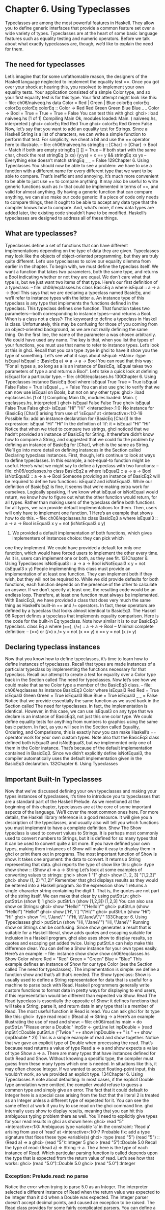 * Chapter 6. Using Typeclasses
Typeclasses are among the most powerful features in Haskell. They allow you to define generic
interfaces that provide a common feature set over a wide variety of types. Typeclasses are at the heart of
some basic language features such as equality testing and numeric operators. Before we talk about what
exactly typeclasses are, though, we’d like to explain the need for them.
** The need for typeclasses
Let’s imagine that for some unfathomable reason, the designers of the Haskell language neglected to
implement the equality test ==. Once you got over your shock at hearing this, you resolved to implement
your own equality tests. Your application consisted of a simple Color type, and so your first equality test
is for this type. Your first attempt might look like this:
-- file: ch06/naiveeq.hs
data Color = Red | Green | Blue
colorEq
colorEq
colorEq
colorEq
colorEq
:: Color ->
Red
Red
Green Green
Blue Blue
_
_
Color -> Bool
= True
= True
= True
= False
You can test this with ghci:
ghci> :load naiveeq.hs
[1 of 1] Compiling Main
Ok, modules loaded: Main.
( naiveeq.hs, interpreted )
ghci> colorEq Red Red
True
ghci> colorEq Red Green
False
Now, let’s say that you want to add an equality test for Strings. Since a Haskell String is a list of
characters, we can write a simple function to perform that test. For simplicity, we cheat a bit and use the
== operator here to illustrate.
-- file: ch06/naiveeq.hs
stringEq :: [Char] -> [Char] -> Bool
-- Match if both are empty
stringEq [] [] = True
-- If both start with the same char, check the rest
stringEq (x:xs) (y:ys) = x == y && stringEq xs ys
-- Everything else doesn’t match
stringEq _ _ = False
129Chapter 6. Using Typeclasses
You should now be able to see a problem: we have to use a function with a different name for every
different type that we want to be able to compare. That’s inefficient and annoying. It’s much more
convenient to be able to just use == to compare anything. It may also be useful to write generic functions
such as /= that could be implemented in terms of ==, and valid for almost anything. By having a generic
function that can compare anything, we can also make our code generic: if a piece of code only needs to
compare things, then it ought to be able to accept any data type that the compiler knows how to compare.
And, what’s more, if new data types are added later, the existing code shouldn’t have to be modified.
Haskell’s typeclasses are designed to address all of these things.
** What are typeclasses?
Typeclasses define a set of functions that can have different implementations depending on the type of
data they are given. Typeclasses may look like the objects of object-oriented programming, but they are
truly quite different.
Let’s use typeclasses to solve our equality dilemma from earlier in the chapter. To begin with, we must
define the typeclass itself. We want a function that takes two parameters, both the same type, and returns
a Bool indicating whether or not they are equal. We don’t care what that type is, but we just want two
items of that type. Here’s our first definition of a typeclass:
-- file: ch06/eqclasses.hs
class BasicEq a where
isEqual :: a -> a -> Bool
This says that we are declaring a typeclass named BasicEq, and we’ll refer to instance types with the
letter a. An instance type of this typeclass is any type that implements the functions defined in the
typeclass. This typeclass defines one function. That function takes two parameters—both corresponding
to instance types—and returns a Bool.
When is a class not a class?: The keywoard to define a typeclass in Haskell is class.
Unfortunately, this may be confusing for those of you coming from an object-oriented background, as
we are not really defining the same thing.
On the first line, the name of the parameter a was chosen arbitrarily. We could have used any name. The
key is that, when you list the types of your functions, you must use that name to refer to instance types.
Let’s look at this in ghci. Recall that you can type :type in ghci to have it show you the type of
something. Let’s see what it says about isEqual:
*Main> :type isEqual
isEqual :: (BasicEq a) => a -> a -> Bool
You can read that this way: "For all types a, so long as a is an instance of BasicEq, isEqual takes two
parameters of type a and returns a Bool". Let’s take a quick look at defining isEqual for a particular
type.
-- file: ch06/eqclasses.hs
130Chapter 6. Using Typeclasses
instance BasicEq Bool where
isEqual True True = True
isEqual False False = True
isEqual _
_
= False
You can also use ghci to verify that we can now use isEqual on Bools, but not on any other type:
ghci> :load eqclasses.hs
[1 of 1] Compiling Main
Ok, modules loaded: Main.
( eqclasses.hs, interpreted )
ghci> isEqual False False
True
ghci> isEqual False True
False
ghci> isEqual "Hi" "Hi"
<interactive>:1:0:
No instance for (BasicEq [Char])
arising from use of ‘isEqual’ at <interactive>:1:0-16
Possible fix: add an instance declaration for (BasicEq [Char])
In the expression: isEqual "Hi" "Hi"
In the definition of ‘it’: it = isEqual "Hi" "Hi"
Notice that when we tried to compare two strings, ghci noticed that we hadn’t provided an instance of
BasicEq for String. It therefore didn’t know how to compare a String, and suggested that we could
fix the problem by defining an instance of BasicEq for [Char], which is the same as String.
We’ll go into more detail on defining instances in the Section called Declaring typeclass instances. First,
though, let’s continue to look at ways to define typeclasses. In this example, a not-equal-to function
might be useful. Here’s what we might say to define a typeclass with two functions:
-- file: ch06/eqclasses.hs
class BasicEq2 a where
isEqual2
:: a -> a -> Bool
isNotEqual2 :: a -> a -> Bool
Someone providing an instance of BasicEq2 will be required to define two functions: isEqual2 and
isNotEqual2.
While our definition of BasicEq2 is fine, it seems that we’re making extra work for ourselves. Logically
speaking, if we know what isEqual or isNotEqual would return, we know how to figure out what the
other function would return, for all types. Rather than making users of the typeclass define both functions
for all types, we can provide default implementations for them. Then, users will only have to implement
one function. 1 Here’s an example that shows how to do this.
-- file: ch06/eqclasses.hs
class BasicEq3 a where
isEqual3 :: a -> a -> Bool
isEqual3 x y = not (isNotEqual3 x y)
1. We provided a default implementation of both functions, which gives implementers of instances choice: they can pick which
one they implement. We could have provided a default for only one function, which would have forced users to implement the
other every time. As it is, users can implement one or both, as they see fit.
131Chapter 6. Using Typeclasses
isNotEqual3 :: a -> a -> Bool
isNotEqual3 x y = not (isEqual3 x y)
People implementing this class must provide an implementation of at least one function. They can
implement both if they wish, but they will not be required to. While we did provide defaults for both
functions, each function depends on the presence of the other to calculate an answer. If we don’t specify
at least one, the resulting code would be an endless loop. Therefore, at least one function must always be
implemented.
With BasicEq3, we have provided a class that does very much the same thing as Haskell’s built-in ==
and /= operators. In fact, these operators are defined by a typeclass that looks almost identical to
BasicEq3. The Haskell 98 Report defines a typeclass that implements equality comparison. Here is the
code for the built-in Eq typeclass. Note how similar it is to our BasicEq3 typeclass.
class Eq a where
(==), (/=) :: a -> a -> Bool
-- Minimal complete definition:
--
(==) or (/=)
x /= y
= not (x == y)
x == y
= not (x /= y)
** Declaring typeclass instances
Now that you know how to define typeclasses, it’s time to learn how to define instances of typeclasses.
Recall that types are made instances of a particular typeclass by implementing the functions necessary
for that typeclass.
Recall our attempt to create a test for equality over a Color type back in the Section called The need for
typeclasses. Now let’s see how we could make that same Color type a member of the BasicEq3 class.
-- file: ch06/eqclasses.hs
instance BasicEq3 Color where
isEqual3 Red Red = True
isEqual3 Green Green = True
isEqual3 Blue Blue = True
isEqual3 _ _ = False
Notice that we provide essentially the same function as we used back in the Section called The need for
typeclasses. In fact, the implementation is identical. However, in this case, we can use isEqual3 on any
type that we declare is an instance of BasicEq3, not just this one color type. We could define equality
tests for anything from numbers to graphics using the same basic pattern. In fact, as you will see in the
Section called Equality, Ordering, and Comparisons, this is exactly how you can make Haskell’s ==
operator work for your own custom types.
Note also that the BasicEq3 class defined both isEqual3 and isNotEqual3, but we implemented only
one of them in the Color instance. That’s because of the default implementation contained in
BasicEq3. Since we didn’t explicitly define isNotEqual3, the compiler automatically uses the default
implementation given in the BasicEq3 declaration.
132Chapter 6. Using Typeclasses
** Important Built-In Typeclasses
Now that we’ve discussed defining your own typeclasses and making your types instances of typeclasses,
it’s time to introduce you to typeclasses that are a standard part of the Haskell Prelude. As we mentioned
at the beginning of this chapter, typeclasses are at the core of some important aspects of the language.
We’ll cover the most common ones here. For more details, the Haskell library reference is a good
resource. It will give you a description of the typeclasses, and usually also will tell you which functions
you must implement to have a complete definition.
Show
The Show typeclass is used to convert values to Strings. It is perhaps most commonly used to convert
numbers to Strings, but it is defined for so many types that it can be used to convert quite a bit more. If
you have defined your own types, making them instances of Show will make it easy to display them in
ghci or print them out in programs.
The most important function of Show is show. It takes one argument: the data to convert. It returns a
String representing that data. ghci reports the type of show like this:
ghci> :type show
show :: (Show a) => a -> String
Let’s look at some examples of converting values to strings:
ghci> show 1
"1"
ghci> show [1, 2, 3]
"[1,2,3]"
ghci> show (1, 2)
"(1,2)"
Remember that ghci displays results as they would be entered into a Haskell program. So the expression
show 1 returns a single-character string containing the digit 1. That is, the quotes are not part of the
string itself. We can make that clear by using putStrLn:
ghci> putStrLn (show 1)
1
ghci> putStrLn (show [1,2,3])
[1,2,3]
You can also use show on Strings:
ghci> show "Hello!"
"\"Hello!\""
ghci> putStrLn (show "Hello!")
"Hello!"
ghci> show [’H’, ’i’]
"\"Hi\""
ghci> putStrLn (show "Hi")
"Hi"
ghci> show "Hi, \"Jane\""
"\"Hi, \\\"Jane\\\"\""
133Chapter 6. Using Typeclasses
ghci> putStrLn (show "Hi, \"Jane\"")
"Hi, \"Jane\""
Running show on Strings can be confusing. Since show generates a result that is suitable for a Haskell
literal, show adds quotes and escaping suitable for inclusion in a Haskell program. ghci also uses show
to display results, so quotes and escaping get added twice. Using putStrLn can help make this
difference clear.
You can define a Show instance for your own types easily. Here’s an example:
-- file:
instance
show
show
show
ch06/eqclasses.hs
Show Color where
Red
= "Red"
Green = "Green"
Blue = "Blue"
This example defines an instance of Show for our type Color (see the Section called The need for
typeclasses). The implementation is simple: we define a function show and that’s all that’s needed.
The Show typeclass: Show is usually used to define a String representation for data that is useful
for a machine to parse back with Read. Haskell programmers generally write custom functions to
format data in pretty ways for displaying to end users, if this representation would be different than
expected via Show.
Read
The Read typeclass is essentially the opposite of Show: it defines functions that will take a String,
parse it, and return data in any type that is a member of Read. The most useful function in Read is read.
You can ask ghci for its type like this:
ghci> :type read
read :: (Read a) => String -> a
Here’s an example illustrating the use of read and show:
-- file: ch06/read.hs
main = do
putStrLn "Please enter a Double:"
inpStr <- getLine
let inpDouble = (read inpStr)::Double
putStrLn ("Twice " ++ show inpDouble ++ " is " ++ show (inpDouble * 2))
This is a simple example of read and show together. Notice that we gave an explicit type of Double
when processing the read. That’s because read returns a value of type Read a => a and show expects
a value of type Show a => a. There are many types that have instances defined for both Read and
Show. Without knowing a specific type, the compiler must guess from these many types which one is
needed. In situations like this, it may often choose Integer. If we wanted to accept floating-point input,
this wouldn’t work, so we provided an explicit type.
134Chapter 6. Using Typeclasses
A note about defaulting: In most cases, if the explicit Double type annotation were omitted, the
compiler would refuse to guess a common type and simply give an error. The fact that it could default
to Integer here is a special case arising from the fact that the literal 2 is treated as an Integer
unless a different type of expected for it.
You can see the same effect at work if you try to use read on the ghci command line. ghci internally
uses show to display results, meaning that you can hit this ambiguous typing problem there as well.
You’ll need to explicitly give types for your read results in ghci as shown here:
ghci> read "5"
<interactive>:1:0:
Ambiguous type variable ‘a’ in the constraint:
‘Read a’ arising from use of ‘read’ at <interactive>:1:0-7
Probable fix: add a type signature that fixes these type variable(s)
ghci> :type (read "5")
(read "5") :: (Read a) => a
ghci> (read "5")::Integer
5
ghci> (read "5")::Double
5.0
Recall the type of read: (Read a) => String -> a. The a here is the type of each instance of Read.
Which particular parsing function is called depends upon the type that is expected from the return value
of read. Let’s see how that works:
ghci> (read "5.0")::Double
5.0
ghci> (read "5.0")::Integer
*** Exception: Prelude.read: no parse
Notice the error when trying to parse 5.0 as an Integer. The interpreter selected a different instance of
Read when the return value was expected to be Integer than it did when a Double was expected. The
Integer parser doesn’t accept decimal points, and caused an exception to be raised.
The Read class provides for some fairly complicated parsers. You can define a simple parser by
providing an implementation for the readsPrec function. Your implementation can return a list
containing exactly one tuple on a successful parse, or an empty list on an unsuccessful parse. Here’s an
example implementation:
-- file: ch06/eqclasses.hs
instance Read Color where
-- readsPrec is the main function for parsing input
readsPrec _ value =
-- We pass tryParse a list of pairs. Each pair has a string
-- and the desired return value. tryParse will try to match
-- the input to one of these strings.
tryParse [("Red", Red), ("Green", Green), ("Blue", Blue)]
where tryParse [] = []
-- If there is nothing left to try, fail
tryParse ((attempt, result):xs) =
-- Compare the start of the string to be parsed to the
135Chapter 6. Using Typeclasses
-- text we are looking for.
if (take (length attempt) value) == attempt
-- If we have a match, return the result and the
-- remaining input
then [(result, drop (length attempt) value)]
-- If we don’t have a match, try the next pair
-- in the list of attempts.
else tryParse xs
This example handles the known cases for the three colors. It returns an empty list (resulting in a "no
parse" message) for others. The function is supposed to return the part of the input that was not parsed,
so that the system can integrate the parsing of different types together. Here’s an example of using this
new instance of Read:
ghci> (read "Red")::Color
Red
ghci> (read "Green")::Color
Green
ghci> (read "Blue")::Color
Blue
ghci> (read "[Red]")::[Color]
[Red]
ghci> (read "[Red,Red,Blue]")::[Color]
[Red,Red,Blue]
ghci> (read "[Red, Red, Blue]")::[Color]
*** Exception: Prelude.read: no parse
Notice the error on the final attempt. That’s because our parser is not smart enough to handle leading
spaces yet. If we modified it to accept leading spaces, that attempt would work. You could rectify this by
modifying your Read instance to discard any leading spaces, which is common practice in Haskell
programs.
Read is not widely used: While it is possible to build sophisticated parsers using the Read
typeclass, many people find it easier to do so using Parsec, and rely on Read only for simpler tasks.
Parsec is covered in detail in Chapter 16.
Serialization with Read and Show
You may often have a data structure in memory that you need to store on disk for later retrieval or to send
across the network. The process of converting data in memory to a flat series of bits for storage is called
serialization.
It turns out that read and show make excellent tools for serialization. show produces output that is both
human-readable and machine-readable. Most show output is also syntactically-valid Haskell, though it is
up to people that write Show instances to make it so.
Parsing large strings: String handling in Haskell is normally lazy, so read and show can be used on
quite large data structures without incident. The built-in read and show instances in Haskell are
136Chapter 6. Using Typeclasses
efficient and implemented in pure Haskell. For information on how to handle parsing exceptions, refer
to Chapter 19.
Let’s try it out in ghci:
ghci> let d1 = [Just 5, Nothing, Nothing, Just 8, Just 9]::[Maybe Int]
ghci> putStrLn (show d1)
[Just 5,Nothing,Nothing,Just 8,Just 9]
ghci> writeFile "test" (show d1)
First, we assign d1 to be a list. Next, we print out the result of show d1 so we can see what it generates.
Then, we write the result of show d1 to a file named test.
Let’s try reading it back.
 * FIXME: xref to explanation of variable binding in ghci
ghci> input <- readFile "test"
"[Just 5,Nothing,Nothing,Just 8,Just 9]"
ghci> let d2 = read input
<interactive>:1:9:
Ambiguous type variable ‘a’ in the constraint:
‘Read a’ arising from use of ‘read’ at <interactive>:1:9-18
Probable fix: add a type signature that fixes these type variable(s)
ghci> let d2 = (read input)::[Maybe Int]
ghci> print d1
[Just 5,Nothing,Nothing,Just 8,Just 9]
ghci> print d2
[Just 5,Nothing,Nothing,Just 8,Just 9]
ghci> d1 == d2
True
First, we ask Haskell to read the file back.2 Then, we try to assign the result of read input to d2. That
generates an error. The reason is that the interpreter doesn’t know what type d2 is meant to be, so it
doesn’t know how to parse the input. If we give it an explicit type, it works, and we can verify that the
two sets of data are equal.
Since so many different types are instances of Read and Show by default (and others can be made
instances easily; see the Section called Automatic Derivation), you can use it for some really complex
data structures. Here are a few examples of slightly more complex data structures:
ghci> putStrLn $ show [("hi", 1), ("there", 3)]
[("hi",1),("there",3)]
ghci> putStrLn $ show [[1, 2, 3], [], [4, 0, 1], [], [503]]
[[1,2,3],[],[4,0,1],[],[503]]
ghci> putStrLn $ show [Left 5, Right "three", Left 0, Right "nine"]
[Left 5,Right "three",Left 0,Right "nine"]
ghci> putStrLn $ show [Left 0, Right [1, 2, 3], Left 5, Right []]
[Left 0,Right [1,2,3],Left 5,Right []]
2. As you will see in the Section called Lazy I/O in Chapter 7, Haskell doesn’t actually read the entire file at this point. But for
the purposes of this example, we can ignore that distinction.
137Chapter 6. Using Typeclasses
Numeric Types
 * FIXME: some of these tables don’t render well under sgml2x. Will need to verify that they look good under the O’Reilly renderer.
Haskell has a powerful set of numeric types. You can use everything from fast 32-bit or 64-bit integers to
arbitrary-precision rational numbers. You probably know that operators such as + can work with just
about all of these. This feature is implemented using typeclasses. As a side benefit, it allows you to
define your own numeric types and make them first-class citizens in Haskell.
Let’s begin our discussion of the typeclasses surrounding numeric types with an examination of the types
themselves. Table 6-1 describes the most commonly-used numeric types in Haskell. Note that there are
also many more numeric types available for specific purposes such as interfacing to C.
Table 6-1. Selected Numeric Types
Type Description
Double Double-precision floating point. A common choice
      for floating-point data.
Float Single-precision floating point. Often used when
     interfacing with C.
Int Fixed-precision signed integer; minimum range
   [-2^29..2^29-1]. Commonly used.
Int8 8-bit signed integer
Int16 16-bit signed integer
Int32 32-bit signed integer
Int64 64-bit signed integer
Integer Arbitrary-precision signed integer; range limited
       only by machine resources. Commonly used.
Rational Arbitrary-precision rational numbers. Stored as a
        ratio of two Integers.
Word Fixed-precision unsigned integer; storage size
    same as Int
Word8 8-bit unsigned integer
Word16 16-bit unsigned integer
Word32 32-bit unsigned integer
Word64 64-bit unsigned integer
These are quite a few different numeric types. There are some operations, such as addition, that work
with all of them. There are others, such as asin, that only apply to floating-point types. Table 6-2
summarizes the different functions that operate on numeric types, and Table 6-3 matches the types with
their respective typeclasses. As you read that table, keep in mind that Haskell operators are just
functions: you can say either (+) 2 3 or 2 + 3 with the same result. By convention, when referring to
an operator as a function, it is written in parenthesis as seen in this table.
Table 6-2. Selected Numeric Functions and Constants
Item
138
Type
Module
DescriptionChapter 6. Using Typeclasses
Item Type 
Module
(+) Num a => a -> a -> Prelude Addition
    a 
(-) Num a => a -> a -> Prelude Subtraction
    a 
(*) Num a => a -> a -> Prelude Multiplication
    a 
(/) Fractional a => a Fractional division
    -> a -> a 
(**) Floating a => a -> Prelude Raise to the power of
     a -> a 
(^) (Num a, Integral Prelude Raise a number to a
    b) => a -> b -> a non-negative, integral
                     power
(^^) (Fractional a, Prelude Raise a fractional
     Integral b) => a number to any integral
     -> b -> a power
(%) Integral a => a -> Data.Ratio Ratio composition
    a -> Ratio a 
(.&.) Bits a => a -> a Data.Bits Bitwise and
      -> a 
(.|.) Bits a => a -> a Data.Bits Bitwise or
      -> a 
abs Num a => a -> a Prelude Absolute value
approxRational RealFrac a => a -> Data.Ratio Approximate rational
               a -> Rational composition based on
                            fractional numerators
                           and denominators
cos Floating a => a -> Prelude Cosine. Also provided
    a are acos, cosh, and
     acosh, with the same
    type.
div Integral a => a -> Prelude Integer division always
    a -> a truncated down; see also
Prelude
Description
quot
fromInteger Num a => Integer Prelude Conversion from an
            -> a Integer to any
                numeric type
fromIntegral (Integral a, Num Prelude More general conversion
             b) => a -> b from any Integral to
                         any numeric type
fromRational Fractional a => Prelude Conversion from a
             Rational -> a Rational. May be
                          lossy.
139Chapter 6. Using Typeclasses
Item Type log Floating a => a -> Prelude Natural logarithm
              a 
logBase Floating a => a -> Prelude Log with explicit base
        a -> a 
maxBound Bounded a => a Prelude The maximum value of
                               a bounded type
minBound Bounded a => a Prelude The minimum value of a
                               bounded type
mod Integral a => a -> Prelude Integer modulus
    a -> a 
pi Floating a => a Mathematical constant
                  pi
quot Integral a => a -> Prelude Integer division;
     a -> a fractional part of
           quotient truncated
          towards zero
recip Fractional a => a Reciprocal
      -> a 
rem Integral a => a -> Prelude Remainder of integer
    a -> a division
round (RealFrac a, Rounds to nearest
      Integral b) => a integer
      -> b 
shift Bits a => a -> Int Bits Shift left by the
      -> a specified number of bits,
          which may be negative
         for a right shift.
sin Floating a => a -> Prelude Sine. Also provided are
    a asin, sinh, and asinh,
     with the same type.
sqrt Floating a => a -> Prelude Square root
     a 
tan Floating a => a -> Prelude Tangent. Also provided
    a are atan, tanh, and
     atanh, with the same
    type.
toInteger Integral a => a -> Prelude Convert any Integral
          Integer to an Integer
toRational Real a => a -> Prelude Convert losslessly to
           Rational 
(RealFrac a, Prelude 
Integral b) => a 
-> b 
truncate
140
Module
Prelude
Prelude
Prelude
Description
Rational
Truncates number
towards zeroChapter 6. Using Typeclasses
Item Type Module Description
xor Bits a => a -> a Data.Bits Bitwise exclusive or
    -> a 
Table 6-3. Typeclass Instances for Numeric Types
Type
Bits
Bounded
Floating Fractional Real RealFrac
Integral Num 
Double X X X X X
Float X X X X X
Int X X X X X
Int16 X X X X X
Int32 X X X X X
Int64 X X X X X
Integer X X X X
X X
X
Rational
X
or any
Ratio
Word X X X X X
Word16 X X X X X
Word32 X X X X X
Word64 X X X X X
Converting between numeric types is another common need. Table 6-2 listed many functions that can be
used for conversion. However, it is not always obvious how to apply them to convert between two
arbitrary types. To help you out, Table 6-4 provides information on converting between different types.
Table 6-4. Conversion Between Numeric Types
Source Type
Destination Type
Double, Float
Int, Word
Integer Rational
Double, Float fromRational . truncate * truncate * toRational
              toRational 
Int, Word fromIntegral fromIntegral fromIntegral fromIntegral
Integer fromIntegral fromIntegral N/A fromIntegral
Rational fromRational truncate * truncate * N/A
 * Instead of truncate, you could also use round, ceiling, or floor.
For an extended example demonstrating the use of these numeric typeclasses, see the Section called
Extended example: Numeric Types in Chapter 13.
141Chapter 6. Using Typeclasses
Equality, Ordering, and Comparisons
We’ve already talked about the arithmetic operators such as + that can be used for all sorts of different
numbers. But there are some even more widely-applied operators in Haskell. The most obvious, of
course, are the equality tests: == and /=. These operators are defined in the Eq class.
There are also comparison operators such as >= and <=. These are declared by the Ord typeclass. These
are in a separate typeclass because there are some types, such as Handle, where an equality test makes
sense, but there is no way to express a particular ordering. Anything that is an instance of Ord can be
sorted by Data.List.sort.
Almost all Haskell types are instances of Eq, and nearly as many are instances of Ord.
Tip: Sometimes, the ordering in Ord is arbitrary. For instance, for Maybe, Nothing sorts before Just
x, but this was a somewhat arbitrary decision.
** Automatic Derivation
For many simple data types, the Haskell compiler can automatically derive instances of Read, Show,
Bounded, Enum, Eq, and Ord for us. This saves us the effort of having to manually write code to
compare or display our own types.
-- file: ch06/colorderived.hs
data Color = Red | Green | Blue
deriving (Read, Show, Eq, Ord)
Which types can be automatically derived?: The Haskell standard requires compilers to be able
to automatically derive instances of these specific typeclasses. This automation is not available for
other typeclasses.
Let’s take a look at how these derived instances work for us:
ghci> show Red
"Red"
ghci> (read "Red")::Color
Red
ghci> (read "[Red,Red,Blue]")::[Color]
[Red,Red,Blue]
ghci> (read "[Red, Red, Blue]")::[Color]
[Red,Red,Blue]
ghci> Red == Red
True
ghci> Red == Blue
False
ghci> Data.List.sort [Blue,Green,Blue,Red]
[Red,Green,Blue,Blue]
142Chapter 6. Using Typeclasses
ghci> Red < Blue
True
Notice that the sort order for Color was based on the order that the constructors were defined.
Automatic derivation is not always possible. For instance, if you defined a type data MyType =
MyType (Int -> Bool), the compiler will not be able to derive an instance of Show because it doesn’t
know how to render a function. We will get a compilation error in such a situation.
When we automatically derive an instance of some typeclass, the types that we refer to in our data
declaration must also be instances of that typeclass (manually or automatically).
-- file: ch06/AutomaticDerivation.hs
data CannotShow = CannotShow
deriving (Show)
-- will not compile, since CannotShow is not an instance of Show
data CannotDeriveShow = CannotDeriveShow CannotShow
deriving (Show)
data OK = OK
instance Show OK where
show _ = "OK"
data ThisWorks = ThisWorks OK
deriving (Show)
** Typeclasses at work: making JSON easier to use
The JValue type that we introduced in the Section called Representing JSON data in Haskell in Chapter 5
is not especially easy to work with. Here is a truncated and tidied snippet of some real JSON data,
produced by a well known search engine.
{
"query": "awkward squad haskell",
"estimatedCount": 3920,
"moreResults": true,
"results":
[{
"title": "Simon Peyton Jones: papers",
"snippet": "Tackling the awkward squad: monadic input/output ...",
"url": "http://research.microsoft.com/~simonpj/papers/marktoberdorf/",
},
{
"title": "Haskell for C Programmers | Lambda the Ultimate",
"snippet": "... the best job of all the tutorials I’ve read ...",
"url": "http://lambda-the-ultimate.org/node/724",
}]
}
143Chapter 6. Using Typeclasses
And here’s a further slimmed down fragment of that data, represented in Haskell.
-- file: ch05/SimpleResult.hs
import SimpleJSON
result :: JValue
result = JObject [
("query", JString "awkward squad haskell"),
("estimatedCount", JNumber 3920),
("moreResults", JBool True),
("results", JArray [
JObject [
("title", JString "Simon Peyton Jones: papers"),
("snippet", JString "Tackling the awkward ..."),
("url", JString "http://.../marktoberdorf/")
]])
]
Because Haskell doesn’t natively support lists that contain types of different value, we can’t directly
represent a JSON object that contains values of different types. Instead, we must wrap each value with a
JValue constructor. This limits our flexibility: if we want to change the number 3920 to a string "3,920",
we must change the constructor that we use to wrap it from JNumber to JString.
Haskell’s typeclasses offer a tempting solution to this problem.
-- file: ch06/JSONClass.hs
type JSONError = String
class JSON a where
toJValue :: a -> JValue
fromJValue :: JValue -> Either JSONError a
instance JSON JValue where
toJValue = id
fromJValue = Right
Now, instead of applying a constructor like JNumber to a value to wrap it, we apply the toJValue
function. If we change a value’s type, the compiler will choose a suitable implementation of toJValue to
use with it.
We also provide a fromJValue function, which attempts to convert a JValue into a value of our desired
type.
More helpful errors
The return type of our fromJValue function uses the Either type. Like Maybe, this type is predefined
for us, and we’ll often use it to represent a computation that could fail.
While Maybe is useful for this purpose, it gives us no information if a failure occurs: we literally have
Nothing. The Either type has a similar structure, but instead of Nothing, the “something bad happened”
constructor is named Left, and it takes a parameter.
-- file: ch06/DataEither.hs
144Chapter 6. Using Typeclasses
data Maybe a = Nothing
| Just a
deriving (Eq, Ord, Read, Show)
data Either a b = Left a
| Right b
deriving (Eq, Ord, Read, Show)
Quite often, the type we use for the a parameter value is String, so we can provide a useful description if
something goes wrong. To see how we use the Either type in practice, let’s look at a simple instance of
our typeclass.
-- file: ch06/JSONClass.hs
instance JSON Bool where
toJValue = JBool
fromJValue (JBool b) = Right b
fromJValue _ = Left "not a JSON boolean"
Making an instance with a type synonym
The Haskell 98 standard does not allow us to write an instance of the following form, even though it
seems perfectly reasonable.
-- file: ch06/JSONClass.hs
instance JSON String where
toJValue
= JString
fromJValue (JString s) = Right s
fromJValue _
= Left "not a JSON string"
Recall that String is a synonym for [Char], which in turn is the type [a] where Char is substituted for the
type parameter a. According to Haskell 98’s rules, we are not allowed to supply a type in place of a type
parameter when we write an instance. In other words, it would be legal for us to write an instance for [a],
but not for [Char].
While GHC follows the Haskell 98 standard by default, we can relax this particular restriction by placing
a specially formatted comment at the top of our source file.
-- file: ch06/JSONClass.hs
{-# LANGUAGE TypeSynonymInstances #-}
This comment is a directive to the compiler, called a pragma, which tells it to enable a language
extension. The TypeSynonymInstances language extension makes the above code legal. We’ll encounter
a few other language extensions in this chapter, and a handful more later in this book.
145Chapter 6. Using Typeclasses
** Living in an open world
Haskell’s typeclasses are intentionally designed to let us create new instances of a typeclass whenever we
see fit.
-- file: ch06/JSONClass.hs
doubleToJValue :: (Double -> a) -> JValue -> Either JSONError a
doubleToJValue f (JNumber v) = Right (f v)
doubleToJValue _ _ = Left "not a JSON number"
instance JSON Int where
toJValue = JNumber . realToFrac
fromJValue = doubleToJValue round
instance JSON Integer where
toJValue = JNumber . realToFrac
fromJValue = doubleToJValue round
instance JSON Double where
toJValue = JNumber
fromJValue = doubleToJValue id
We can add new instances anywhere; they are not confined to the module where we define a typeclass.
This feature of the typeclass system is referred to as its open world assumption. If we had a way to
express a notion of “the following are the only instances of this typeclass that can exist”, we would have
a closed world.
We would like to be able to turn a list into what JSON calls an array. We won’t worry about
implementation details just yet, so let’s use undefined as the bodies of the instance’s methods.
-- file: ch06/BrokenClass.hs
instance (JSON a) => JSON [a] where
toJValue = undefined
fromJValue = undefined
It would also be convenient if we could turn a list of name/value pairs into a JSON object.
-- file: ch06/BrokenClass.hs
instance (JSON a) => JSON [(String, a)] where
toJValue = undefined
fromJValue = undefined
When do overlapping instances cause problems?
If we put these definitions into a source file and load them into ghci, everything initially seems fine.
ghci> :load BrokenClass
[1 of 2] Compiling SimpleJSON
( ../ch05/SimpleJSON.hs, interpreted )
[2 of 2] Compiling BrokenClass
( BrokenClass.hs, interpreted )
Ok, modules loaded: SimpleJSON, BrokenClass.
However, once we try to use the list-of-pairs instance, we run into trouble.
146Chapter 6. Using Typeclasses
ghci> toJValue [("foo","bar")]
<interactive>:1:0:
Overlapping instances for JSON [([Char], [Char])]
arising from use of ‘toJValue’ at <interactive>:1:0-23
Matching instances:
instance (JSON a) => JSON [a] -- Defined at BrokenClass.hs:44:0
instance (JSON a) => JSON [(String, a)]
-- Defined at BrokenClass.hs:50:0
In the expression: toJValue [("foo", "bar")]
In the definition of ‘it’: it = toJValue [("foo", "bar")]
This problem of overlapping instances is a consequence of Haskell’s open world assumption. Here’s a
simpler example that makes it clearer what’s going on.
-- file: ch06/Overlap.hs
class Borked a where
bork :: a -> String
instance Borked Int where
bork = show
instance Borked (Int, Int) where
bork (a, b) = bork a ++ ", " ++ bork b
instance (Borked a, Borked b) => Borked (a, b) where
bork (a, b) = ">>" ++ bork a ++ " " ++ bork b ++ "<<"
We have two instances of the typeclass Borked for pairs: one for a pair of Ints and another for a pair of
anything else that’s Borked.
Suppose that we want to bork a pair of Int values. To do so, the compiler must choose an instance to use.
Because these instances are right next to each other, it may seem that it could simply choose the more
specific instance.
However, GHC is conservative by default, and insists that there must be only one possible instance that it
can use. It will thus report an error if we try to use bork.
When do overlapping instances matter?: As we mentioned earlier, we can scatter instances of a
typeclass across several modules. GHC does not complain about the mere existence of overlapping
instances. Instead, it only complains when we try to use a method of the affected typeclass, when it
is forced to make a decision about which instance to use.
Relaxing some restrictions on typeclasses
Normally, we cannot write an instance of a typeclass for a specialized version of a polymorphic type.
The [Char] type is the polymorphic type [a] specialized to the type Char. We are thus prohibited from
declaring [Char] to be an instance of a typeclass. This is highly inconvenient, since strings are ubiquitous
in real code.
147Chapter 6. Using Typeclasses
The TypeSynonymInstances language extension removes this restriction, permitting us to write such
instances.
GHC supports another useful language extension, OverlappingInstances, which addresses the problem
we saw with overlapping instances. When there are multiple overlapping instances to choose from, this
extension causes the compiler to pick the most specific one.
We frequently use this extension together with TypeSynonymInstances. Here’s an example.
-- file: ch06/SimpleClass.hs
{-# LANGUAGE TypeSynonymInstances, OverlappingInstances #-}
import Data.List
class Foo a where
foo :: a -> String
instance Foo a => Foo [a] where
foo = concat . intersperse ", " . map foo
instance Foo Char where
foo c = [c]
instance Foo String where
foo = id
If we apply foo to a String, the compiler will use the String-specific implementation. Even though we
have an instance of Foo for [a] and Char, the instance for String is more specific, so GHC chooses it. For
other types of list, we will see the behavior specified for [a].
With the OverlappingInstances extension enabled, GHC will still reject code if it finds more than one
equally specific instance.
When to use the OverlappingInstances extension: Here’s an important point: GHC treats
OverlappingInstances as affecting the declaration of an instance, not a location where we use the
instance. In other words, when we define an instance that we wish to allow to overlap with another
instance, we must enable the extension for the module that contains the definition. When it compiles
the module, GHC will record that instance as “can be overlapped with other instances”.
Once we import this module and use the instance, we won’t need to enable OverlappingInstances in
the importing module: GHC will already know that the instance was marked as “okay to overlap”
when it was defined.
This behaviour is useful when we are writing a library: we can choose to create overlappable
instances, but users of our library do not need to enable any special language extensions.
How does show work for strings?
The OverlappingInstances and TypeSynonymInstances language extensions are specific to GHC, and by
definition were not present in Haskell 98. However, the familiar Show typeclass from Haskell 98
somehow renders a list of Char differently from a list of Int. It achieves this via a clever, but simple, trick.
148Chapter 6. Using Typeclasses
The Show class defines both a show method, which renders one value, and a showList method, which
renders a list of values. The default implementation of showList renders a list using square brackets and
commas.
The instance of Show for [a] is implemented using showList. The instance of Show for Char provides a
special implementation of showList that uses double quotes and escapes non-ASCII-printable
characters.
As a result, if someone applies show to a [Char] value, the implementation of showList will be chosen,
and it will correctly render the string using quotes.
At least sometimes, then, we can avoid the need for the OverlappingInstances extension with a little bit
of lateral thinking.
** How to give a type a new identity
In addition to the familiar data keyword, Haskell provides us with another way to create a new type,
using the newtype keyword.
-- file: ch06/Newtype.hs
data DataInt = D Int
deriving (Eq, Ord, Show)
newtype NewtypeInt = N Int
deriving (Eq, Ord, Show)
The purpose of a newtype declaration is to rename an existing type, giving it a distinct identity. As we
can see, it is similar in appearance to a type declared using the data keyword.
The type and newtype keywords: Although their names are similar, the type and newtype
keywords have different purposes. The type keyword gives us another way of referring to a type, like
a nickname for a friend. Both we and the compiler know that [Char] and String names refer to the
same type.
In contrast, the newtype keyword exists to hide the nature of a type. Consider a UniqueID type.
-- file: ch06/Newtype.hs
newtype UniqueID = UniqueID Int
deriving (Eq)
The compiler treats UniqueID as a different type from Int. As a user of a UniqueID, we know only that
we have a unique identifier; we cannot see that it is implemented as an Int.
When we declare a newtype, we must choose which of the underlying type’s typeclass instances we want
to expose. Here, we’ve elected to make NewtypeInt provide Int’s instances for Eq, Ord and Show. As a
result, we can compare and print values of type NewtypeInt.
ghci> N 1 < N 2
True
149Chapter 6. Using Typeclasses
Since we are not exposing Int’s Num or Integral instances, values of type NewtypeInt are not numbers.
For instance, we can’t add them.
ghci> N 313 + N 37
<interactive>:1:0:
No instance for (Num NewtypeInt)
arising from use of ‘+’ at <interactive>:1:0-11
Possible fix: add an instance declaration for (Num NewtypeInt)
In the expression: (N 313) + (N 37)
In the definition of ‘it’: it = (N 313) + (N 37)
As with the data keyword, we can use a newtype’s value constructor to create a new value, or to pattern
match on an existing value.
If a newtype does not use automatic deriving to expose the underlying type’s implementation of a
typeclass, we are free to either write a new instance or leave the typeclass unimplemented.
Differences between data and newtype declarations
The newtype keyword exists to give an existing type a new identity, and it has more restrictions on its
uses than the data keyword. Specifically, a newtype can only have one value constructor, and that
constructor must have exactly one field.
-- file: ch06/NewtypeDiff.hs
-- ok: any number of fields and constructors
data TwoFields = TwoFields Int Int
-- ok: exactly one field
newtype Okay = ExactlyOne Int
-- ok: type parameters are no problem
newtype Param a b = Param (Either a b)
-- ok: record syntax is fine
newtype Record = Record {
getInt :: Int
}
-- bad: no fields
newtype TooFew = TooFew
-- bad: more than one field
newtype TooManyFields = Fields Int Int
-- bad: more than one constructor
newtype TooManyCtors = Bad Int
| Worse Int
Beyond this, there’s another important difference between data and newtype. A type created with the
data keyword has a book-keeping cost at runtime, for example to track which constructor a value was
150Chapter 6. Using Typeclasses
created with. A newtype value, on the other hand, can only have one constructor, and so does not need
this overhead. This makes it more space- and time-efficient at runtime.
Because a newtype’s constructor is used only at compile time and does not even exist at runtime, pattern
matching on undefined behaves differently for types defined using newtype than for those that use data.
To understand the difference, let’s first review what we might expect with a normal datatype. We are
already familiar with the idea that if undefined is evaluated at runtime, it causes a crash.
ghci> undefined
*** Exception: Prelude.undefined
Here is a pattern match where we construct a DataInt using the D constructor, and put undefined inside.
ghci> case D undefined of D _ -> 1
1
Since our pattern matches against the constructor but doesn’t inspect the payload, the undefined remains
unevaluated and does not cause an exception to be thrown.
In this example, we’re not using the D constructor, so the unprotected undefined is evaluated when the
pattern match occurs, and we throw an exception.
ghci> case undefined of D _ -> 1
*** Exception: Prelude.undefined
When we use the N constructor for the NewtypeInt type, we see the same behaviour as with the DataInt
type’s D constructor: no exception.
ghci> case N undefined of N _ -> 1
1
The crucial difference arises when we get rid of the N constructor from the expression, and match against
an unprotected undefined.
ghci> case undefined of N _ -> 1
1
We don’t crash! Because there’s no constructor present at runtime, matching against N _ is in fact
equivalent to matching against the plain wild card _: since the wild card always matches, the expression
does not need to be evaluated.
Another perspective on newtype constructors: Even though we use the value constructor for a
newtype in the same way as that of a type defined using the data keyword, all it does is coerce a
value between its “normal” type and its newtype type.
In other words, when we apply the N constructor in an expression, we coerce an expression from
type Int to type NewtypeInt as far as we and the compiler are concerned, but absolutely nothing
occurs at runtime.
Similarly, when we match on the N constructor in a pattern, we coerce an expression from type
NewtypeInt to Int, but again there’s no overhead involved at runtime.
151Chapter 6. Using Typeclasses
Summary: the three ways of naming types
Here’s a brief recap of Haskell’s three ways to introduce new names for types.
• The data keyword introduces a truly new albegraic data type.
• The type keyword gives us a synonym to use for an existing type. We can use the type and its synonym
   interchangeably.
• The newtype keyword gives an existing type a distinct identity. The original type and the new type are
   not interchangeable.
** JSON typeclasses without overlapping instances
Enabling GHC’s support for overlapping instances is an effective and quick way to make our JSON code
happy. In more complex cases, we will occasionally be faced with several equally good instances for
some typeclass, in which case overlapping instances will not help us and we will need to put some
newtype declarations into place. To see what’s involved, let’s rework our JSON typeclass instances to use
newtypes instead of overlapping instances.
Our first task, then, is to help the compiler to distinguish between [a], the representation we use for JSON
arrays, and [(String,[a])], which we use for objects. These were the types that gave us problems before we
learned about OverlappingInstances. We wrap up the list type so that the compiler will not see it as a list.
-- file: ch06/JSONClass.hs
newtype JAry a = JAry {
fromJAry :: [a]
} deriving (Eq, Ord, Show)
When we export this type from our module, we’ll export the complete details of the type. Our module
header will look like this:
-- file: ch06/JSONClassExport.hs
module JSONClass
(
JAry(..)
) where
The “(..)” following the JAry name means “export all details of this type”.
A slight deviation from normal use: Usually, when we export a newtype, we will not export its data
constructor, in order to keep the details of the type abstract. Instead, we would define a function to
apply the constructor for us.
-- file: ch06/JSONClass.hs
jary :: [a] -> JAry a
jary = JAry
We would then export the type constructor, the deconstructor function, and our construction function,
but not the data constructor.
152Chapter 6. Using Typeclasses
-- file: ch06/JSONClassExport.hs
module JSONClass
(
JAry(fromJAry)
, jary
) where
When we don’t export a type’s data constructor, clients of our library can only use the functions we
provide to construct and deconstruct values of that type. This gives us, the library authors, the liberty
to change our internal representation if we need to.
If we export the data constructor, clients are likely to start depending on it, for instance by using it in
patterns. If we later wish to change the innards of our type, we’ll risk breaking any code that uses the
constructor.
In our circumstances here, we have nothing to gain by making the array wrapper abstract, so we may
as well simply export the entire definition of the type.
We provide another wrapper type that hides our representation of a JSON object.
-- file: ch06/JSONClass.hs
newtype JObj a = JObj {
fromJObj :: [(String, a)]
} deriving (Eq, Ord, Show)
With these types defined, we make small changes to the definition of our JValue type.
-- file: ch06/JSONClass.hs
data JValue = JString String
| JNumber Double
| JBool Bool
| JNull
| JObject (JObj JValue)
-- was [(String, JValue)]
| JArray (JAry JValue)
-- was [JValue]
deriving (Eq, Ord, Show)
This change doesn’t affect the instances of the JSON typeclass that we’ve already written, but we will
want to write instances for our new JAry and JObj types.
-- file: ch06/JSONClass.hs
jaryFromJValue :: (JSON a) => JValue -> Either JSONError (JAry a)
jaryToJValue :: (JSON a) => JAry a -> JValue
instance (JSON a) => JSON (JAry a) where
toJValue = jaryToJValue
fromJValue = jaryFromJValue
Let’s take a slow walk through the individual steps of converting a JAry a to a JValue. Given a list where
we know that everything inside is a JSON instance, converting it to a list of JValues is easy.
-- file: ch06/JSONClass.hs
listToJValues :: (JSON a) => [a] -> [JValue]
listToJValues = map toJValue
153Chapter 6. Using Typeclasses
Taking this and wrapping it to become a JAry JValue is just a matter of applying the newtype’s type
constructor.
-- file: ch06/JSONClass.hs
jvaluesToJAry :: [JValue] -> JAry JValue
jvaluesToJAry = JAry
(Remember, this has no performance cost. We’re just telling the compiler to hide the fact that we’re using
a list.) To turn this into a JValue, we apply another type constructor.
-- file: ch06/JSONClass.hs
jaryOfJValuesToJValue :: JAry JValue -> JValue
jaryOfJValuesToJValue = JArray
Assemble these pieces using function composition, and we get a concise one-liner for converting to a
JValue.
-- file: ch06/JSONClass.hs
jaryToJValue = JArray . JAry . map toJValue . fromJAry
We have more work to do to convert from a JValue to a JAry a, but we’ll break it into reusable parts. The
basic function is straightforward.
-- file: ch06/JSONClass.hs
jaryFromJValue (JArray (JAry a)) =
whenRight JAry (mapEithers fromJValue a)
jaryFromJValue _ = Left "not a JSON array"
The whenRight function inspects its argument: calls a function on it if it was created with the Right
constructor, and leaves a Left value untouched.
-- file: ch06/JSONClass.hs
whenRight :: (b -> c) -> Either a b -> Either a c
whenRight _ (Left err) = Left err
whenRight f (Right a) = Right (f a)
More complicated is mapEithers. It acts like the regular map function, but if it ever encounters a Left
value, it returns that immediately, instead of continuing to accumulate a list of Right values.
-- file: ch06/JSONClass.hs
mapEithers :: (a -> Either b c) -> [a] -> Either b [c]
mapEithers f (x:xs) = case mapEithers f xs of
Left err -> Left err
Right ys -> case f x of
Left err -> Left err
Right y -> Right (y:ys)
mapEithers _ _ = Right []
Because the elements of the list hidden in the JObj type have a little more structure, the code to convert
to and from a JValue is a bit more complex. Fortunately, we can reuse the functions that we just defined.
-- file: ch06/JSONClass.hs
import Control.Arrow (second)
154Chapter 6. Using Typeclasses
instance (JSON a) => JSON (JObj a) where
toJValue = JObject . JObj . map (second toJValue) . fromJObj
fromJValue (JObject (JObj o)) = whenRight JObj (mapEithers unwrap o)
where unwrap (k,v) = whenRight ((,) k) (fromJValue v)
fromJValue _ = Left "not a JSON object"
Exercises
1. Load the Control.Arrow module into ghci, and find out what the second function does.
2. What is the type of (,)? When you use it in ghci, what does it do? What about („)?
** The dreaded monomorphism restriction
The Haskell 98 standard has a subtle feature that can sometimes bite us in unexpected circumstances.
Here’s a simple function definition that illustrates the issue.
-- file: ch06/Monomorphism.hs
myShow = show
If we try to load this definition into ghci, it issues a peculiar complaint.
ghci> :load Monomorphism
[1 of 1] Compiling Main
( Monomorphism.hs, interpreted )
Monomorphism.hs:2:9:
Ambiguous type variable ‘a’ in the constraint:
‘Show a’ arising from use of ‘show’ at Monomorphism.hs:2:9-12
Possible cause: the monomorphism restriction applied to the following:
myShow :: a -> String (bound at Monomorphism.hs:2:0)
Probable fix: give these definition(s) an explicit type signature
or use -fno-monomorphism-restriction
Failed, modules loaded: none.
The “monomorphism restriction” to which the error message refers is a part of the Haskell 98 standard.
Monomorphism is simply the opposite of polymorphism: it indicates that an expression has exactly one
type. The restriction lies in the fact that Haskell sometimes forces a declaration to be less polymorphic
than we would expect.
We mention the monomorphism restriction here because although it isn’t specifically related to
typeclasses, they usually provide the circumstances in which it crops up.
Tip: It’s possible that you will not run into the monomorphism restriction in real code for a long time.
We don’t think you need to try to remember the details of this section. It should suffice to make a
mental note of its existence, until eventually GHC complains at you with something like the above
error message. If that occurs, simply remember that you read about the error here, and come back
for guidance.
155Chapter 6. Using Typeclasses
We won’t attempt to explain the monomorphism restriction3. The consensus within the Haskell
community is that it doesn’t arise often; it is tricky to explain; it provides almost no practical benefit; and
so it mostly serves to trip people up. For an example of its trickiness, while the definition above falls
afoul of it, the following two compile without problems.
-- file: ch06/Monomorphism.hs
myShow2 value = show value
myShow3 :: (Show a) => a -> String
myShow3 = show
As these alternative definitions suggest, if GHC complains about the monomorphism restriction, we have
three easy ways to address the error.
• Make the function’s arguments explicit, instead of leaving them implicit.
• Give the definition an explicit type signature, instead of making the compiler infer its type.
• Leave the code untouched, and compile the module with the NoMonomorphismRestriction language
   extension enabled. This disables the monomorphism restriction.
Because the monomorphism restriction is unwanted and unloved, it will almost certainly be dropped
from the next revision of the Haskell standard. This does not quite mean that compiling with
NoMonomorphismRestriction is always the right thing to do: some Haskell compilers (including older
versions of GHC) do not understand this extension, but they’ll accept either of the other approaches to
making the error disappear. If this degree of portability isn’t a concern to you, then by all means enable
the language extension.
** Conclusion
 * FIXME: needs extending to cover JSON
In this chapter, you learned about the need for typeclasses and how to use them. We talked about defining
our own typeclasses and then covered some of the important typeclasses that are defined in the Haskell
library. Finally, we showed how to have the Haskell compiler automatically derive instances of certain
typeclasses for your types.
3.
156
If you simply must read the gory details, see section 4.5.54 of the Haskell 98 Report.
